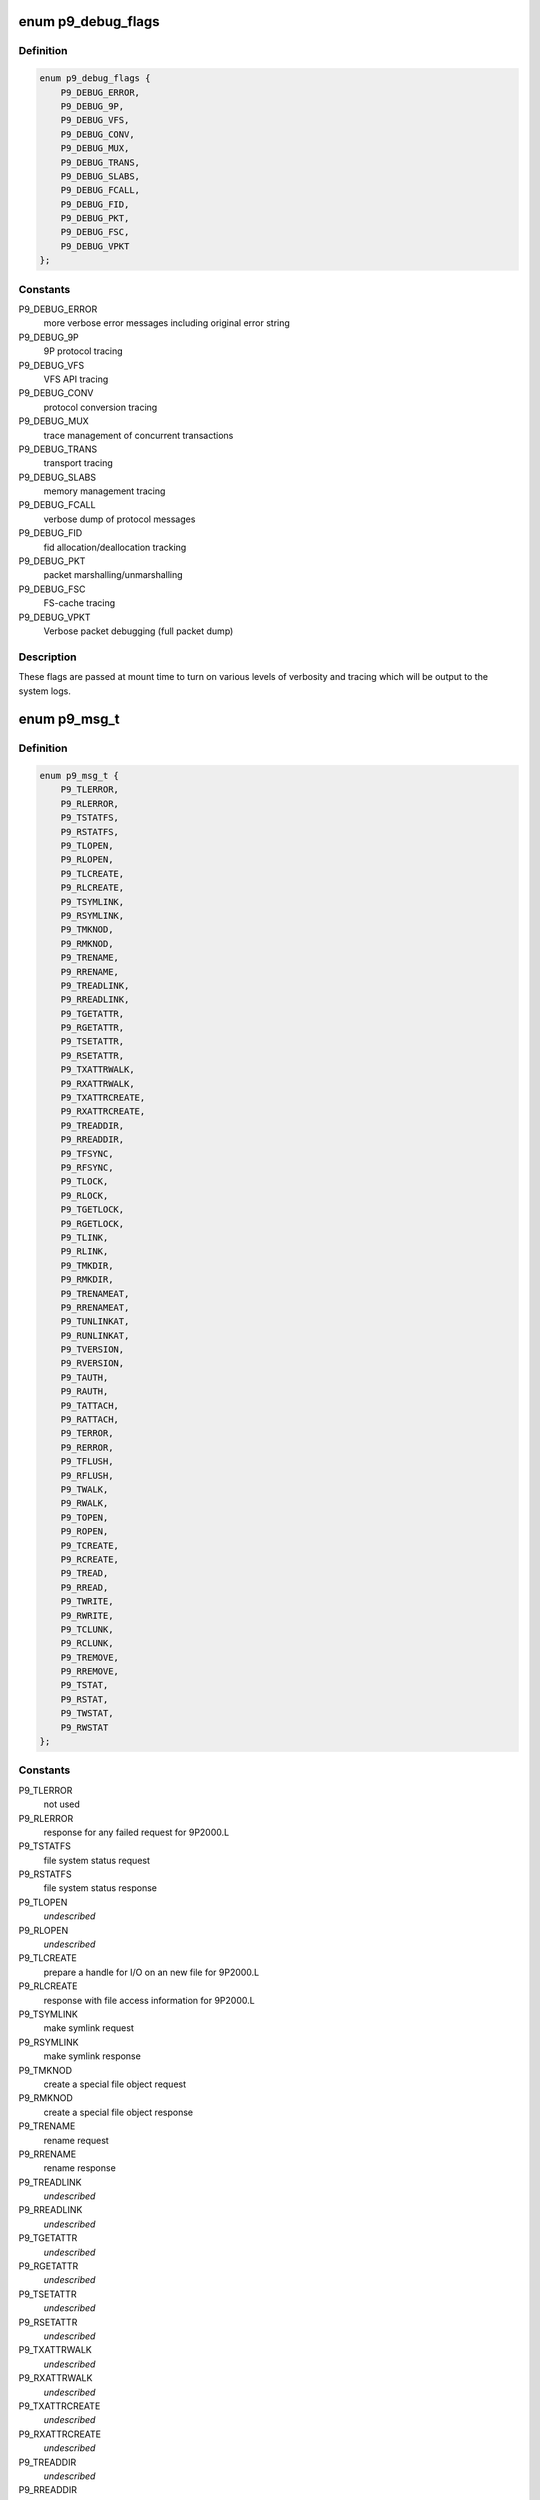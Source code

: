 .. -*- coding: utf-8; mode: rst -*-
.. src-file: include/net/9p/9p.h

.. _`p9_debug_flags`:

enum p9_debug_flags
===================

.. c:type:: enum p9_debug_flags

    bits for mount time debug parameter

.. _`p9_debug_flags.definition`:

Definition
----------

.. code-block:: c

    enum p9_debug_flags {
        P9_DEBUG_ERROR,
        P9_DEBUG_9P,
        P9_DEBUG_VFS,
        P9_DEBUG_CONV,
        P9_DEBUG_MUX,
        P9_DEBUG_TRANS,
        P9_DEBUG_SLABS,
        P9_DEBUG_FCALL,
        P9_DEBUG_FID,
        P9_DEBUG_PKT,
        P9_DEBUG_FSC,
        P9_DEBUG_VPKT
    };

.. _`p9_debug_flags.constants`:

Constants
---------

P9_DEBUG_ERROR
    more verbose error messages including original error string

P9_DEBUG_9P
    9P protocol tracing

P9_DEBUG_VFS
    VFS API tracing

P9_DEBUG_CONV
    protocol conversion tracing

P9_DEBUG_MUX
    trace management of concurrent transactions

P9_DEBUG_TRANS
    transport tracing

P9_DEBUG_SLABS
    memory management tracing

P9_DEBUG_FCALL
    verbose dump of protocol messages

P9_DEBUG_FID
    fid allocation/deallocation tracking

P9_DEBUG_PKT
    packet marshalling/unmarshalling

P9_DEBUG_FSC
    FS-cache tracing

P9_DEBUG_VPKT
    Verbose packet debugging (full packet dump)

.. _`p9_debug_flags.description`:

Description
-----------

These flags are passed at mount time to turn on various levels of
verbosity and tracing which will be output to the system logs.

.. _`p9_msg_t`:

enum p9_msg_t
=============

.. c:type:: enum p9_msg_t

    9P message types

.. _`p9_msg_t.definition`:

Definition
----------

.. code-block:: c

    enum p9_msg_t {
        P9_TLERROR,
        P9_RLERROR,
        P9_TSTATFS,
        P9_RSTATFS,
        P9_TLOPEN,
        P9_RLOPEN,
        P9_TLCREATE,
        P9_RLCREATE,
        P9_TSYMLINK,
        P9_RSYMLINK,
        P9_TMKNOD,
        P9_RMKNOD,
        P9_TRENAME,
        P9_RRENAME,
        P9_TREADLINK,
        P9_RREADLINK,
        P9_TGETATTR,
        P9_RGETATTR,
        P9_TSETATTR,
        P9_RSETATTR,
        P9_TXATTRWALK,
        P9_RXATTRWALK,
        P9_TXATTRCREATE,
        P9_RXATTRCREATE,
        P9_TREADDIR,
        P9_RREADDIR,
        P9_TFSYNC,
        P9_RFSYNC,
        P9_TLOCK,
        P9_RLOCK,
        P9_TGETLOCK,
        P9_RGETLOCK,
        P9_TLINK,
        P9_RLINK,
        P9_TMKDIR,
        P9_RMKDIR,
        P9_TRENAMEAT,
        P9_RRENAMEAT,
        P9_TUNLINKAT,
        P9_RUNLINKAT,
        P9_TVERSION,
        P9_RVERSION,
        P9_TAUTH,
        P9_RAUTH,
        P9_TATTACH,
        P9_RATTACH,
        P9_TERROR,
        P9_RERROR,
        P9_TFLUSH,
        P9_RFLUSH,
        P9_TWALK,
        P9_RWALK,
        P9_TOPEN,
        P9_ROPEN,
        P9_TCREATE,
        P9_RCREATE,
        P9_TREAD,
        P9_RREAD,
        P9_TWRITE,
        P9_RWRITE,
        P9_TCLUNK,
        P9_RCLUNK,
        P9_TREMOVE,
        P9_RREMOVE,
        P9_TSTAT,
        P9_RSTAT,
        P9_TWSTAT,
        P9_RWSTAT
    };

.. _`p9_msg_t.constants`:

Constants
---------

P9_TLERROR
    not used

P9_RLERROR
    response for any failed request for 9P2000.L

P9_TSTATFS
    file system status request

P9_RSTATFS
    file system status response

P9_TLOPEN
    *undescribed*

P9_RLOPEN
    *undescribed*

P9_TLCREATE
    prepare a handle for I/O on an new file for 9P2000.L

P9_RLCREATE
    response with file access information for 9P2000.L

P9_TSYMLINK
    make symlink request

P9_RSYMLINK
    make symlink response

P9_TMKNOD
    create a special file object request

P9_RMKNOD
    create a special file object response

P9_TRENAME
    rename request

P9_RRENAME
    rename response

P9_TREADLINK
    *undescribed*

P9_RREADLINK
    *undescribed*

P9_TGETATTR
    *undescribed*

P9_RGETATTR
    *undescribed*

P9_TSETATTR
    *undescribed*

P9_RSETATTR
    *undescribed*

P9_TXATTRWALK
    *undescribed*

P9_RXATTRWALK
    *undescribed*

P9_TXATTRCREATE
    *undescribed*

P9_RXATTRCREATE
    *undescribed*

P9_TREADDIR
    *undescribed*

P9_RREADDIR
    *undescribed*

P9_TFSYNC
    *undescribed*

P9_RFSYNC
    *undescribed*

P9_TLOCK
    *undescribed*

P9_RLOCK
    *undescribed*

P9_TGETLOCK
    *undescribed*

P9_RGETLOCK
    *undescribed*

P9_TLINK
    *undescribed*

P9_RLINK
    *undescribed*

P9_TMKDIR
    create a directory request

P9_RMKDIR
    create a directory response

P9_TRENAMEAT
    *undescribed*

P9_RRENAMEAT
    *undescribed*

P9_TUNLINKAT
    *undescribed*

P9_RUNLINKAT
    *undescribed*

P9_TVERSION
    version handshake request

P9_RVERSION
    version handshake response

P9_TAUTH
    request to establish authentication channel

P9_RAUTH
    response with authentication information

P9_TATTACH
    establish user access to file service

P9_RATTACH
    response with top level handle to file hierarchy

P9_TERROR
    not used

P9_RERROR
    response for any failed request

P9_TFLUSH
    request to abort a previous request

P9_RFLUSH
    response when previous request has been cancelled

P9_TWALK
    descend a directory hierarchy

P9_RWALK
    response with new handle for position within hierarchy

P9_TOPEN
    prepare a handle for I/O on an existing file

P9_ROPEN
    response with file access information

P9_TCREATE
    prepare a handle for I/O on a new file

P9_RCREATE
    response with file access information

P9_TREAD
    request to transfer data from a file or directory

P9_RREAD
    response with data requested

P9_TWRITE
    reuqest to transfer data to a file

P9_RWRITE
    response with out much data was transferred to file

P9_TCLUNK
    forget about a handle to an entity within the file system

P9_RCLUNK
    response when server has forgotten about the handle

P9_TREMOVE
    request to remove an entity from the hierarchy

P9_RREMOVE
    response when server has removed the entity

P9_TSTAT
    request file entity attributes

P9_RSTAT
    response with file entity attributes

P9_TWSTAT
    request to update file entity attributes

P9_RWSTAT
    response when file entity attributes are updated

.. _`p9_msg_t.description`:

Description
-----------

There are 14 basic operations in 9P2000, paired as
requests and responses.  The one special case is ERROR
as there is no \ ``P9_TERROR``\  request for clients to transmit to
the server, but the server may respond to any other request
with an \ ``P9_RERROR``\ .

See Also: http://plan9.bell-labs.com/sys/man/5/INDEX.html

.. _`p9_open_mode_t`:

enum p9_open_mode_t
===================

.. c:type:: enum p9_open_mode_t

    9P open modes

.. _`p9_open_mode_t.definition`:

Definition
----------

.. code-block:: c

    enum p9_open_mode_t {
        P9_OREAD,
        P9_OWRITE,
        P9_ORDWR,
        P9_OEXEC,
        P9_OTRUNC,
        P9_OREXEC,
        P9_ORCLOSE,
        P9_OAPPEND,
        P9_OEXCL
    };

.. _`p9_open_mode_t.constants`:

Constants
---------

P9_OREAD
    open file for reading only

P9_OWRITE
    open file for writing only

P9_ORDWR
    open file for reading or writing

P9_OEXEC
    open file for execution

P9_OTRUNC
    truncate file to zero-length before opening it

P9_OREXEC
    close the file when an exec(2) system call is made

P9_ORCLOSE
    remove the file when the file is closed

P9_OAPPEND
    open the file and seek to the end

P9_OEXCL
    only create a file, do not open it

.. _`p9_open_mode_t.description`:

Description
-----------

9P open modes differ slightly from Posix standard modes.
In particular, there are extra modes which specify different
semantic behaviors than may be available on standard Posix
systems.  For example, \ ``P9_OREXEC``\  and \ ``P9_ORCLOSE``\  are modes that
most likely will not be issued from the Linux VFS client, but may
be supported by servers.

See Also: http://plan9.bell-labs.com/magic/man2html/2/open

.. _`p9_perm_t`:

enum p9_perm_t
==============

.. c:type:: enum p9_perm_t

    9P permissions

.. _`p9_perm_t.definition`:

Definition
----------

.. code-block:: c

    enum p9_perm_t {
        P9_DMDIR,
        P9_DMAPPEND,
        P9_DMEXCL,
        P9_DMMOUNT,
        P9_DMAUTH,
        P9_DMTMP,
        P9_DMSYMLINK,
        P9_DMLINK,
        P9_DMDEVICE,
        P9_DMNAMEDPIPE,
        P9_DMSOCKET,
        P9_DMSETUID,
        P9_DMSETGID,
        P9_DMSETVTX
    };

.. _`p9_perm_t.constants`:

Constants
---------

P9_DMDIR
    mode bit for directories

P9_DMAPPEND
    mode bit for is append-only

P9_DMEXCL
    mode bit for excluse use (only one open handle allowed)

P9_DMMOUNT
    mode bit for mount points

P9_DMAUTH
    mode bit for authentication file

P9_DMTMP
    mode bit for non-backed-up files

P9_DMSYMLINK
    mode bit for symbolic links (9P2000.u)

P9_DMLINK
    mode bit for hard-link (9P2000.u)

P9_DMDEVICE
    mode bit for device files (9P2000.u)

P9_DMNAMEDPIPE
    mode bit for named pipe (9P2000.u)

P9_DMSOCKET
    mode bit for socket (9P2000.u)

P9_DMSETUID
    mode bit for setuid (9P2000.u)

P9_DMSETGID
    mode bit for setgid (9P2000.u)

P9_DMSETVTX
    mode bit for sticky bit (9P2000.u)

.. _`p9_perm_t.description`:

Description
-----------

9P permissions differ slightly from Posix standard modes.

See Also: http://plan9.bell-labs.com/magic/man2html/2/stat

.. _`p9_qid_t`:

enum p9_qid_t
=============

.. c:type:: enum p9_qid_t

    QID types

.. _`p9_qid_t.definition`:

Definition
----------

.. code-block:: c

    enum p9_qid_t {
        P9_QTDIR,
        P9_QTAPPEND,
        P9_QTEXCL,
        P9_QTMOUNT,
        P9_QTAUTH,
        P9_QTTMP,
        P9_QTSYMLINK,
        P9_QTLINK,
        P9_QTFILE
    };

.. _`p9_qid_t.constants`:

Constants
---------

P9_QTDIR
    directory

P9_QTAPPEND
    append-only

P9_QTEXCL
    excluse use (only one open handle allowed)

P9_QTMOUNT
    mount points

P9_QTAUTH
    authentication file

P9_QTTMP
    non-backed-up files

P9_QTSYMLINK
    symbolic links (9P2000.u)

P9_QTLINK
    hard-link (9P2000.u)

P9_QTFILE
    normal files

.. _`p9_qid_t.description`:

Description
-----------

QID types are a subset of permissions - they are primarily
used to differentiate semantics for a file system entity via
a jump-table.  Their value is also the most significant 16 bits
of the permission_t

See Also: http://plan9.bell-labs.com/magic/man2html/2/stat

.. _`p9_qid`:

struct p9_qid
=============

.. c:type:: struct p9_qid

    file system entity information

.. _`p9_qid.definition`:

Definition
----------

.. code-block:: c

    struct p9_qid {
        u8 type;
        u32 version;
        u64 path;
    }

.. _`p9_qid.members`:

Members
-------

type
    8-bit type \ :c:type:`struct p9_qid_t <p9_qid_t>`

version
    16-bit monotonically incrementing version number

path
    64-bit per-server-unique ID for a file system element

.. _`p9_qid.description`:

Description
-----------

qids are identifiers used by 9P servers to track file system
entities.  The type is used to differentiate semantics for operations
on the entity (ie. read means something different on a directory than
on a file).  The path provides a server unique index for an entity
(roughly analogous to an inode number), while the version is updated
every time a file is modified and can be used to maintain cache
coherency between clients and serves.
Servers will often differentiate purely synthetic entities by setting
their version to 0, signaling that they should never be cached and
should be accessed synchronously.

See Also://plan9.bell-labs.com/magic/man2html/2/stat

.. _`p9_wstat`:

struct p9_wstat
===============

.. c:type:: struct p9_wstat

    file system metadata information

.. _`p9_wstat.definition`:

Definition
----------

.. code-block:: c

    struct p9_wstat {
        u16 size;
        u16 type;
        u32 dev;
        struct p9_qid qid;
        u32 mode;
        u32 atime;
        u32 mtime;
        u64 length;
        char *name;
        char *uid;
        char *gid;
        char *muid;
        char *extension;
        kuid_t n_uid;
        kgid_t n_gid;
        kuid_t n_muid;
    }

.. _`p9_wstat.members`:

Members
-------

size
    length prefix for this stat structure instance

type
    the type of the server (equivalent to a major number)

dev
    the sub-type of the server (equivalent to a minor number)

qid
    unique id from the server of type \ :c:type:`struct p9_qid <p9_qid>`

mode
    Plan 9 format permissions of type \ :c:type:`struct p9_perm_t <p9_perm_t>`

atime
    Last access/read time

mtime
    Last modify/write time

length
    file length

name
    last element of path (aka filename)

uid
    owner name

gid
    group owner

muid
    last modifier

extension
    area used to encode extended UNIX support

n_uid
    numeric user id of owner (part of 9p2000.u extension)

n_gid
    numeric group id (part of 9p2000.u extension)

n_muid
    numeric user id of laster modifier (part of 9p2000.u extension)

.. _`p9_wstat.description`:

Description
-----------

See Also: http://plan9.bell-labs.com/magic/man2html/2/stat

.. _`p9_iattr_dotl`:

struct p9_iattr_dotl
====================

.. c:type:: struct p9_iattr_dotl

    P9 inode attribute for setattr

.. _`p9_iattr_dotl.definition`:

Definition
----------

.. code-block:: c

    struct p9_iattr_dotl {
        u32 valid;
        u32 mode;
        kuid_t uid;
        kgid_t gid;
        u64 size;
        u64 atime_sec;
        u64 atime_nsec;
        u64 mtime_sec;
        u64 mtime_nsec;
    }

.. _`p9_iattr_dotl.members`:

Members
-------

valid
    bitfield specifying which fields are valid
    same as in struct iattr

mode
    File permission bits

uid
    user id of owner

gid
    group id

size
    File size

atime_sec
    Last access time, seconds

atime_nsec
    Last access time, nanoseconds

mtime_sec
    Last modification time, seconds

mtime_nsec
    Last modification time, nanoseconds

.. _`p9_fcall`:

struct p9_fcall
===============

.. c:type:: struct p9_fcall

    primary packet structure

.. _`p9_fcall.definition`:

Definition
----------

.. code-block:: c

    struct p9_fcall {
        u32 size;
        u8 id;
        u16 tag;
        size_t offset;
        size_t capacity;
        u8 *sdata;
    }

.. _`p9_fcall.members`:

Members
-------

size
    prefixed length of the structure

id
    protocol operating identifier of type \ :c:type:`struct p9_msg_t <p9_msg_t>`

tag
    transaction id of the request

offset
    used by marshalling routines to track current position in buffer

capacity
    used by marshalling routines to track total malloc'd capacity

sdata
    payload

.. _`p9_fcall.description`:

Description
-----------

\ :c:type:`struct p9_fcall <p9_fcall>` represents the structure for all 9P RPC
transactions.  Requests are packaged into fcalls, and reponses
must be extracted from them.

See Also: http://plan9.bell-labs.com/magic/man2html/2/fcall

.. This file was automatic generated / don't edit.

